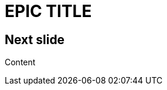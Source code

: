 = EPIC TITLE
:imagesdir: images
:title-slide-background-image: 70s.jpg
:title-slide-transition: zoom
:title-slide-transition-speed: fast
:revealjsdir: https://cdnjs.cloudflare.com/ajax/libs/reveal.js/3.4.1/

== Next slide

Content
